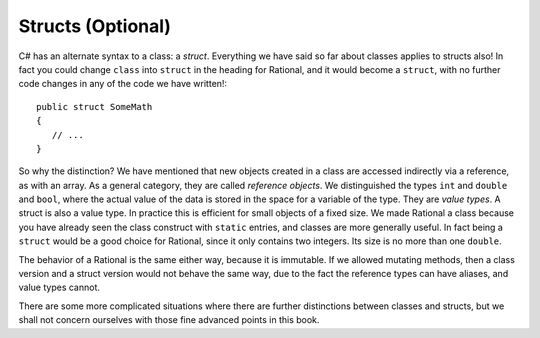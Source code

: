 .. index:: value type
   reference object
   struct
   



.. .. index::  class; plan classes and methods
..    plan problem split into classes
   
.. .. _plan-classes:

.. Planning A Class Structure
.. ==============================

.. The Console input/output interchange below illustrates 
.. an idea for a skeleton of a text (adventure?) game.  
.. It could be the basis of a later group project. It does not
.. have much in it yet, but it can be planned in terms of classes.
.. Classes with instances correspond to nouns you would be using, 
.. particularly nouns used in more than one place with different 
.. state data being remembered.
.. Verbs associated with nouns you use tend to be methods.  
.. Think how you might break this down, looking at what is happening
.. in the sequence below. 
 
.. The parts appearing after the '>' prompt are entries by the user.
.. Other lines are computer responses:

.. ..  code-block:: none

.. 	Welcome to Loyola!
.. 	This is a pretty boring game, unless you modify it.
.. 	Type 'help' if you need help.
	
.. 	You are outside the main entrance of the university that prepares people for
.. 	extraordinary lives.  It would help to be prepared now....
.. 	Exits: east south west 
.. 	> help
.. 	You are lost. You are alone.
.. 	You wander around at the university.
								 
.. 	Your command words are:
.. 	   help go quit 
	
.. 	Enter
.. 		help command
.. 	for help on the command.
.. 	> help go
.. 	Enter
.. 		go direction
.. 	to exit the current place in the specified direction.
.. 	The direction should be in the list of exits for the current place.
.. 	> go west
.. 	You are in the campus pub.
.. 	Exits: east 
.. 	> go east
.. 	You are outside the main entrance of the university that prepares people for
.. 	extraordinary lives.  It would help to be prepared now....
.. 	Exits: east south west 
.. 	> go south
.. 	You are in a computing lab.
.. 	Exits: north east 
.. 	> go east
.. 	You are in the computing admin office.
.. 	Exits: west 
.. 	> bye 
.. 	I don't know what you mean...
.. 	> quit
.. 	Do you really want to quit? yes
.. 	Thank you for playing.  Good bye.

.. Think and discuss how to organize things first....

.. The different parts of a multi-class project interact through their public methods.
.. Remember the two roles of writer and consumer.  The consumer needs good documentation
.. of how to use (not implement) these methods.  These methods that allow the
.. interaction between classes provide the *interface* between classes.  Unfortunately 
.. "interface" is used in more than one way.  Here it means publicly specified ways
.. for different parts to interact.

.. As you think how to break this game into parts (classes), 
.. also think how the parts interact (public methods).
.. This is a good place for the start of a class discussion.

.. If the plan is to discuss it in class, *wait* before looking at 
.. the code that generated the exchange above, in the 
.. project folder :repsrc:`cs_project1`.

.. The code uses many of the topics discussed so far in this book.

.. We will add some features from another meaning of :ref:`Interface`,
.. and discuss the revision in project
.. :repsrc:`csproject_stub` (no 1).  You *might* use this version 
.. as a basis of a project.




.. _structs-and-classes:

Structs (Optional)
================================

.. abstract class
.. https://dotnettutorials.net/lesson/file-handling-in-csharp/

.. In C#, The System.IO namespace contains the required classes used to handle the input and output 
.. streams and provide information about file and directory structure. The parent class of 
.. file processing is Stream. Stream is an abstract class used as the parent of the 
.. classes that implement the necessary operations.


C# has an alternate syntax to a class: a *struct*. 
Everything we have said so far about classes applies to
structs also!  In fact you could change ``class`` into ``struct`` in the heading for
Rational, and it would become a ``struct``, with no further code changes in any of the
code we have written!::

	public struct SomeMath
	{
	   // ...
	}

So why the distinction?  We have mentioned that new objects created in a class are 
accessed indirectly via a reference, as with an array.  As a general category,
they are called *reference objects*.  We distinguished the types ``int`` and 
``double`` and ``bool``, where the actual value of the data is stored in the space 
for a variable of the type.  They are *value types*.  A struct is also a value
type.  In practice this is efficient for small objects of a fixed size.  
We made Rational a class because
you have already seen the class construct with
``static`` entries, and classes are more generally useful.  
In fact being a ``struct`` would be a good choice for Rational, 
since it only contains two integers.  Its size is no more than one ``double``.

The behavior of a Rational is the same either way, because it is immutable.  If we
allowed mutating methods, then a class version and a struct version would not behave
the same way, due to the fact the reference types can have aliases, 
and value types cannot.

There are some more complicated situations where there are further distinctions between
classes and structs, but we shall not concern ourselves 
with those fine advanced points in this book.